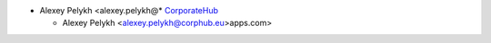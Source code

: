 * Alexey Pelykh <alexey.pelykh@* `CorporateHub <https://corporatehub.eu/>`__

  * Alexey Pelykh <alexey.pelykh@corphub.eu>apps.com>
